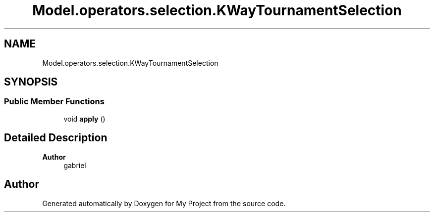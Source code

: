 .TH "Model.operators.selection.KWayTournamentSelection" 3 "My Project" \" -*- nroff -*-
.ad l
.nh
.SH NAME
Model.operators.selection.KWayTournamentSelection
.SH SYNOPSIS
.br
.PP
.SS "Public Member Functions"

.in +1c
.ti -1c
.RI "void \fBapply\fP ()"
.br
.in -1c
.SH "Detailed Description"
.PP 

.PP
\fBAuthor\fP
.RS 4
gabriel 
.RE
.PP


.SH "Author"
.PP 
Generated automatically by Doxygen for My Project from the source code\&.
